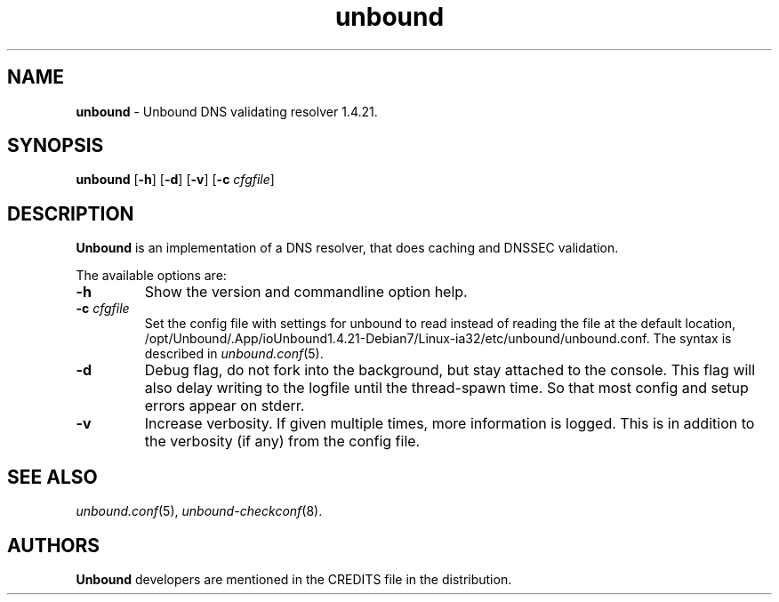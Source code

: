 .TH "unbound" "8" "Sep 19, 2013" "NLnet Labs" "unbound 1.4.21"
.\"
.\" unbound.8 -- unbound manual
.\"
.\" Copyright (c) 2007, NLnet Labs. All rights reserved.
.\"
.\" See LICENSE for the license.
.\"
.\"
.SH "NAME"
.LP
.B unbound
\- Unbound DNS validating resolver 1.4.21.
.SH "SYNOPSIS"
.LP
.B unbound
.RB [ \-h ]
.RB [ \-d ]
.RB [ \-v ]
.RB [ \-c 
.IR cfgfile ]
.SH "DESCRIPTION"
.LP
.B Unbound 
is an implementation of a DNS resolver, that does caching and 
DNSSEC validation.
.P
The available options are:
.TP
.B \-h
Show the version and commandline option help.
.TP
.B \-c\fI cfgfile
Set the config file with settings for unbound to read instead of reading the 
file at the default location, /opt/Unbound/.App/ioUnbound1.4.21-Debian7/Linux-ia32/etc/unbound/unbound.conf. The syntax is
described in \fIunbound.conf\fR(5).
.TP
.B \-d
Debug flag, do not fork into the background, but stay attached to the
console. This flag will also delay writing to the logfile until the
thread\-spawn time. So that most config and setup errors appear on stderr.
.TP
.B \-v
Increase verbosity. If given multiple times, more information is logged.
This is in addition to the verbosity (if any) from the config file.
.SH "SEE ALSO"
\fIunbound.conf\fR(5), 
\fIunbound\-checkconf\fR(8).
.SH "AUTHORS"
.B Unbound
developers are mentioned in the CREDITS file in the distribution.
